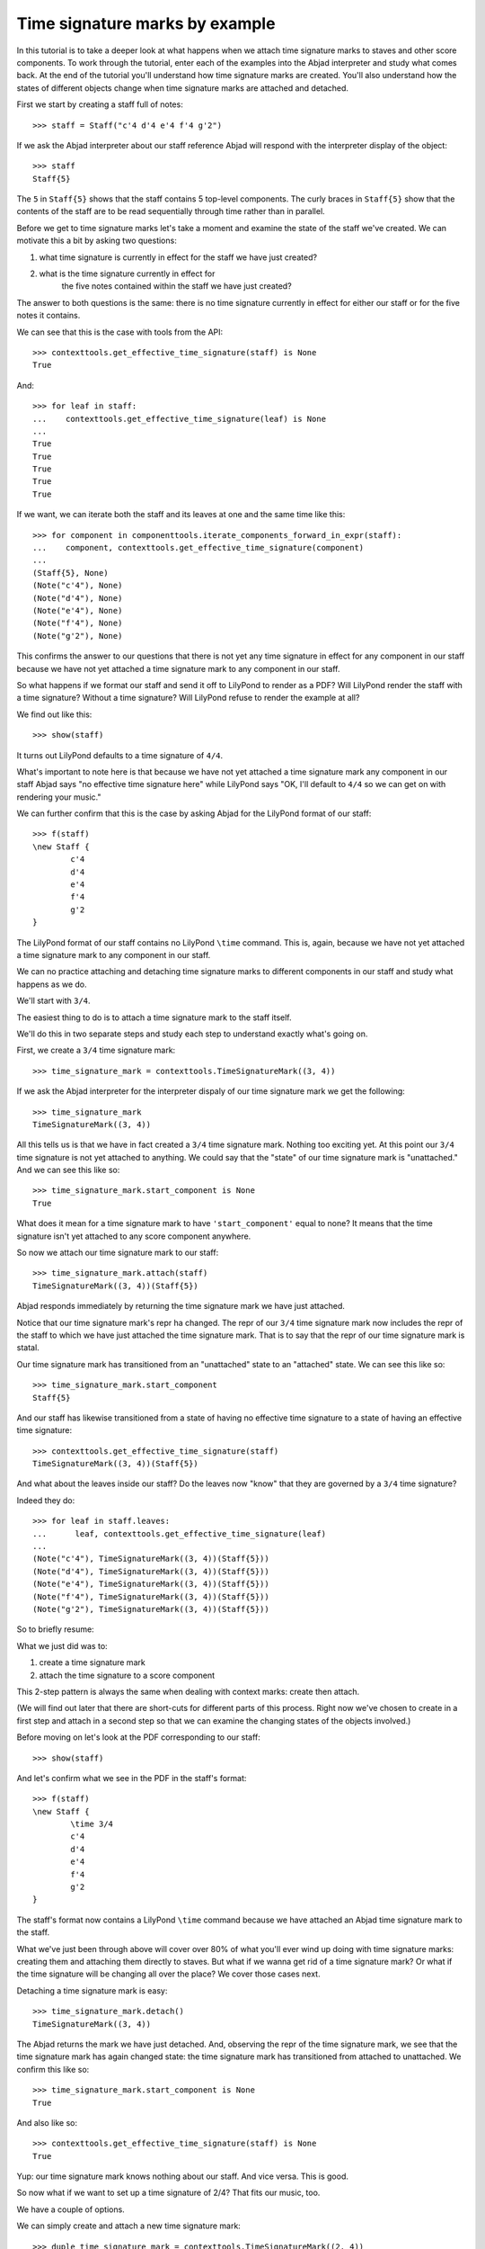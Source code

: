 Time signature marks by example
===============================

In this tutorial is to take a deeper look at what happens
when we attach time signature marks to staves and other score components.
To work through the tutorial, enter each of the examples into the Abjad interpreter
and study what comes back.
At the end of the tutorial you'll understand how time signature marks are created.
You'll also understand how the states of different objects change when
time signature marks are attached and detached.

First we start by creating a staff full of notes:

::

	>>> staff = Staff("c'4 d'4 e'4 f'4 g'2")


If we ask the Abjad interpreter about our staff reference Abjad will respond
with the interpreter display of the object:

::

	>>> staff
	Staff{5}


The ``5`` in ``Staff{5}`` shows that the staff contains 5 top-level components.
The curly braces in ``Staff{5}`` show that the contents of the staff are to be read
sequentially through time rather than in parallel.

Before we get to time signature marks let's take a moment and examine the state of
the staff we've created. We can motivate this a bit by asking two questions:

1. what time signature is currently in effect for the staff we have just created?
2. what is the time signature currently in effect for
    the five notes contained within the staff we have just created?

The answer to both questions is the same:
there is no time signature currently in effect for either our staff
or for the five notes it contains.

We can see that this is the case with tools from the API:

::

	>>> contexttools.get_effective_time_signature(staff) is None
	True


And:

::

    >>> for leaf in staff:
    ...    contexttools.get_effective_time_signature(leaf) is None
    ...
    True
    True
    True
    True
    True

If we want, we can iterate both the staff and its leaves at one and the same time like this:

::

    >>> for component in componenttools.iterate_components_forward_in_expr(staff):
    ...    component, contexttools.get_effective_time_signature(component)
    ...
    (Staff{5}, None)
    (Note("c'4"), None)
    (Note("d'4"), None)
    (Note("e'4"), None)
    (Note("f'4"), None)
    (Note("g'2"), None)

This confirms the answer to our questions that there is not yet any time signature
in effect for any component in our staff because we have not yet attached
a time signature mark to any component in our staff.

So what happens if we format our staff and send it off to LilyPond to render as a PDF?
Will LilyPond render the staff with a time signature? Without a time signature?
Will LilyPond refuse to render the example at all?

We find out like this:

::

	>>> show(staff)

.. image:: images/time-signature-tutorial-1.png

It turns out LilyPond defaults to a time signature of ``4/4``.

What's important to note here is that because we have not yet attached
a time signature mark any component in our staff Abjad says
"no effective time signature here" while LilyPond says
"OK, I'll default to ``4/4`` so we can get on with rendering your music."

We can further confirm that this is the case by asking Abjad for the LilyPond format of our staff:

::

	>>> f(staff)
	\new Staff {
		c'4
		d'4
		e'4
		f'4
		g'2
	}


The LilyPond format of our staff contains no LilyPond ``\time`` command.
This is, again, because we have not yet attached a time signature mark
to any component in our staff.

We can no practice attaching and detaching time signature marks
to different components in our staff and study what happens as we do.

We'll start with ``3/4``.

The easiest thing to do is to attach a time signature mark to the staff itself.

We'll do this in two separate steps and study each step to understand exactly what's going on.

First, we create a ``3/4`` time signature mark:

::

	>>> time_signature_mark = contexttools.TimeSignatureMark((3, 4))


If we ask the Abjad interpreter for the interpreter dispaly of
our time signature mark we get the following:

::

	>>> time_signature_mark
	TimeSignatureMark((3, 4))


All this tells us is that we have in fact created a ``3/4`` time signature mark.
Nothing too exciting yet.
At this point our ``3/4`` time signature is not yet attached to anything.
We could say that the "state" of our time signature mark is "unattached."
And we can see this like so:

::

	>>> time_signature_mark.start_component is None
	True


What does it mean for a time signature mark to have ``'start_component'`` equal to none?
It means that the time signature isn't yet attached to any score component anywhere.

So now we attach our time signature mark to our staff:


::

    >>> time_signature_mark.attach(staff)
    TimeSignatureMark((3, 4))(Staff{5})

Abjad responds immediately by returning the time signature mark we have just attached.

Notice that our time signature mark's repr ha changed.
The repr of our ``3/4`` time signature mark now includes the repr of the staff
to which we have just attached the time signature mark.
That is to say that the repr of our time signature mark is statal.

Our time signature mark has transitioned from an "unattached" state to an "attached" state.
We can see this like so:

::

	>>> time_signature_mark.start_component
	Staff{5}


And our staff has likewise transitioned from a state of having
no effective time signature to a state of having an effective time signature:

::

	>>> contexttools.get_effective_time_signature(staff)
	TimeSignatureMark((3, 4))(Staff{5})


And what about the leaves inside our staff?
Do the leaves now "know" that they are governed by a ``3/4`` time signature?

Indeed they do:

::

    >>> for leaf in staff.leaves:
    ...      leaf, contexttools.get_effective_time_signature(leaf)
    ...
    (Note("c'4"), TimeSignatureMark((3, 4))(Staff{5}))
    (Note("d'4"), TimeSignatureMark((3, 4))(Staff{5}))
    (Note("e'4"), TimeSignatureMark((3, 4))(Staff{5}))
    (Note("f'4"), TimeSignatureMark((3, 4))(Staff{5}))
    (Note("g'2"), TimeSignatureMark((3, 4))(Staff{5}))

So to briefly resume:

What we just did was to:

1. create a time signature mark
2. attach the time signature to a score component

This 2-step pattern is always the same when dealing with context marks: create then attach.

(We will find out later that there are short-cuts for different parts of this process.
Right now we've chosen to create in a first step and attach in a second step
so that we can examine the changing states of the objects involved.)

Before moving on let's look at the PDF corresponding to our staff:

::

	>>> show(staff)

.. image:: images/time-signature-tutorial-2.png

And let's confirm what we see in the PDF in the staff's format:

::

	>>> f(staff)
	\new Staff {
		\time 3/4
		c'4
		d'4
		e'4
		f'4
		g'2
	}


The staff's format now contains a LilyPond ``\time`` command because we have attached an Abjad time signature mark to the staff.

What we've just been through above will cover over 80% of what you'll ever wind up doing with time signature marks: creating them and attaching them directly to staves. But what if we wanna get rid of a time signature mark? Or what if the time signature will be changing all over the place? We cover those cases next.

Detaching a time signature mark is easy:


::

    >>> time_signature_mark.detach()
    TimeSignatureMark((3, 4))

The Abjad returns the mark we have just detached. And, observing the repr of the time signature mark, we see that the time signature mark has again changed state: the time signature mark has transitioned from attached to unattached. We confirm this like so:

::

	>>> time_signature_mark.start_component is None
	True


And also like so:

::

	>>> contexttools.get_effective_time_signature(staff) is None
	True


Yup: our time signature mark knows nothing about our staff. And vice versa. This is good.

So now what if we want to set up a time signature of 2/4? That fits our music, too.

We have a couple of options.

We can simply create and attach a new time signature mark:


::

    >>> duple_time_signature_mark = contexttools.TimeSignatureMark((2, 4))
    >>> duple_time_signature_mark.attach(staff)
    TimeSignatureMark((2, 4))(Staff{5})

::

	>>> f(staff)
	\new Staff {
		\time 2/4
		c'4
		d'4
		e'4
		f'4
		g'2
	}


::

	>>> show(staff)

.. image:: images/time-signature-tutorial-3.png

Yup. That works.

On the other hand, we could simply reuse our previous ``3/4`` time signature mark.

To do this we'll first detach our ``2/4`` time signature mark ...

::

	>>> duple_time_signature_mark.detach()


::

    >>> duple_time_signature_mark.detach()
    TimeSignatureMark((2, 4))

... confirm that our staff is now time signatureless ...

::

	>>> contexttools.get_effective_time_signature(staff) is None
	True


::

	>>> f(staff)
	\new Staff {
		c'4
		d'4
		e'4
		f'4
		g'2
	}


... reattach our previous ``3/4`` time signature ...

::

	>>> time_signature_mark.attach(staff)


::

    >>> time_signature_mark.attach(staff)
    TimeSignatureMark((4, 4))(Staff{5})

... change the numerator of our time signature mark ...

::

	>>> time_signature_mark.numerator = 2


... and check to make sure that everything is as it should be:

::

	>>> contexttools.get_effective_time_signature(staff)
	TimeSignatureMark((2, 4))(Staff{5})
	>>> time_signature_mark.start_component
	Staff{5}


::

	>>> f(staff)
	\new Staff {
		\time 2/4
		c'4
		d'4
		e'4
		f'4
		g'2
	}


::

	>>> show(staff)

.. image:: images/time-signature-tutorial-4.png

And everything works as it should.

To change to, for example, ``4/4`` we change just change the time signature mark's numerator again:

::

	>>> time_signature_mark.numerator = 4


::

	>>> f(staff)
	\new Staff {
		\time 4/4
		c'4
		d'4
		e'4
		f'4
		g'2
	}


But what if our time signature has a ``2/4`` pick-up?

The LilyPond command for pick-ups is ``\partial``.
Abjad time signature marks implement this as a read / write attribute:

::

	>>> time_signature_mark.partial = Duration(2, 4)


::

	>>> f(staff)
	\new Staff {
		\partial 2
		\time 4/4
		c'4
		d'4
		e'4
		f'4
		g'2
	}


::

	>>> show(staff)

.. image:: images/time-signature-tutorial-5.png

And what if time signature changes all over the place?

We'll use the trivial example of a measure in ``4/4`` followed by a measure in ``2/4``.

To do this we will need two time signature marks.

We've already got a ``4/4`` time signature mark attached to our staff:

::

	>>> f(staff)
	\new Staff {
		\partial 2
		\time 4/4
		c'4
		d'4
		e'4
		f'4
		g'2
	}


Let's get rid of the pick-up:

::

	>>> time_signature_mark.partial = None


::

	>>> f(staff)
	\new Staff {
		\time 4/4
		c'4
		d'4
		e'4
		f'4
		g'2
	}


Now what about the ``2/4`` time signature mark?

We create it in the usual way:

::

	>>> duple_time_signature_mark = contexttools.TimeSignatureMark((2, 4))
	>>> duple_time_signature_mark
	TimeSignatureMark((2, 4))


But should we attach it?
We can't attach our ``2/4`` time signature to our staff because
we've already attached our ``4/4`` time signature to our staff.
And it only makes sense to attach one time signature to any given score component.

Observe that we've built our score in a very straightforward way:
we have a single staff that contains a (flat) sequence of notes.
This means that we have only one choice for where to attach
the new ``2/4`` time signature mark.
And that is one the ``g'2`` that comes on the downbeat of the second measure.
We do that like this:

::

	>>> duple_time_signature_mark.attach(staff[4])


::

    >>> duple_time_signature_mark.attach(staff[4])
    TimeSignatureMark((2, 4))(g'2)

::

	>>> f(staff)
	\new Staff {
		\time 4/4
		c'4
		d'4
		e'4
		f'4
		\time 2/4
		g'2
	}


::

	>>> show(staff)

.. image:: images/time-signature-tutorial-6.png

And everything works as we would like.

Incidentally, ``staff[4]`` means the component sitting at index ``4`` inside our staff.
Using the interpreter we can verify that this is ``g'2``:

::

	>>> staff[4]
	Note("g'2")


Depending on how we had chosen to build our staff we would have had
more options for where to attach our ``2/4`` time signature mark.
If, for example, we had chosen to populate our staff with a series
of measures then it's possible we could have attached
our ``2/4`` time signature to a measure instead of a note.

That covers the vast majority of things you'll do with time signature marks.

But before we stop we should mention another useful API function
and then talk about some short-cuts.

First an API function to detach ALL context marks attaching to a component:

We call the function a first time:


::

    >>> contexttools.detach_context_marks_attached_to_component(staff)
    (TimeSignatureMark((4, 4)),)

::

	>>> f(staff)
	\new Staff {
		c'4
		d'4
		e'4
		f'4
		\time 2/4
		g'2
	}


And then a second time:


::
    >>> contexttools.detach_context_marks_attached_to_component(staff[4])
    (TimeSignatureMark((2, 4)),)

::

	>>> f(staff)
	\new Staff {
		c'4
		d'4
		e'4
		f'4
		g'2
	}


Now there are now context marks of any sort attached to our staff or to the notes in our staff.

Be careful with this function, though: it removes *all* context marks.
So even though we just used the function to remove time signature marks,
it also would have removed any clef marks or tempo marks
if we had had those attached to our score, too.

And now for the short-cuts:

Our staff currently has no time signature marks attached:

::

	>>> f(staff)
	\new Staff {
		c'4
		d'4
		e'4
		f'4
		g'2
	}


So to recreate our ``3/4`` time signature we can do this ...

::

	>>> time_signature_mark = contexttools.TimeSignatureMark((3, 4))


... and then use a short-cut to avoid calling ``time_signature_mark.attach()`` like this:


::

    >>> time_signature_mark(staff)
    TimeSignatureMark((3, 4))(Staff{5})

::

	>>> f(staff)
	\new Staff {
		\time 3/4
		c'4
		d'4
		e'4
		f'4
		g'2
	}


What's going on here is that all context marks implement
the special ``__call__()`` method as a short-cut for ``attach()``.
What is the special ``__call__()`` method?
The ``__call__()`` method is what makes a function, class
or any other Python object callable.
The statement ``time_signature_mark(staff)`` has has parentheses in it
because the time signature mark is callable;
and the time signature mark is callable because all context marks
implement the special ``__call__()`` method.

Note too that all context marks understand an *empty call* as a short-cut
for ``detach()``. Like this:


::

    >>> time_signature_mark()
    TimeSignatureMark((3, 4))

::

	>>> f(staff)
	\new Staff {
		c'4
		d'4
		e'4
		f'4
		g'2
	}


The empty call made against the time signature mark causes
the time signature mark to detach from its start component.

The fact that context marks implement the special ``__call__()`` method
as a short-cut for attach() means that context marks
can be created and attached in a single line:


::

    >>> contexttools.TimeSignatureMark((2, 4))(staff)
    TimeSignatureMark((2, 4))(Staff{5})

::

	>>> f(staff)
	\new Staff {
		\time 2/4
		c'4
		d'4
		e'4
		f'4
		g'2
	}


What's going on here?

What's going on is that ``contexttools.TimeSignatureMark((2, 4))`` creates
a time signature mark in the usual way and that -- immediately after this --
the newly created time signature mark is available for us to call it against our staff.

This last short-cut form of ...

::

    >>> contexttools.TimeSignatureMark((2, 4))(staff)

... is the usual way that you will see context marks of all sorts presented in the docs.
